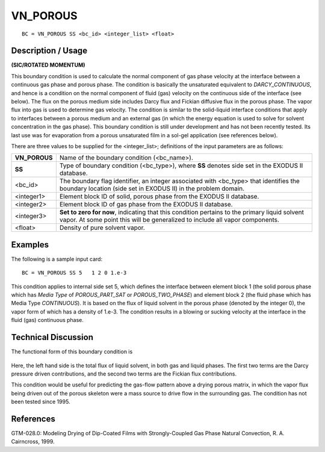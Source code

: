 *************
**VN_POROUS**
*************

::

	BC = VN_POROUS SS <bc_id> <integer_list> <float>

-----------------------
**Description / Usage**
-----------------------

**(SIC/ROTATED MOMENTUM)**

This boundary condition is used to calculate the normal component of gas phase
velocity at the interface between a continuous gas phase and porous phase. The
condition is basically the unsaturated equivalent to *DARCY_CONTINUOUS*, and hence
is a condition on the normal component of fluid (gas) velocity on the continuous side of
the interface (see below). The flux on the porous medium side includes Darcy flux and
Fickian diffusive flux in the porous phase. The vapor flux into gas is used to determine
gas velocity. The condition is similar to the solid-liquid interface conditions that apply
to interfaces between a porous medium and an external gas (in which the energy
equation is used to solve for solvent concentration in the gas phase). This boundary
condition is still under development and has not been recently tested. Its last use was
for evaporation from a porous unsaturated film in a sol-gel application (see references
below).

There are three values to be supplied for the <integer_list>; definitions of the input
parameters are as follows:

============= ==================================================================
**VN_POROUS** Name of the boundary condition (<bc_name>).
**SS**        Type of boundary condition (<bc_type>), where **SS** denotes
              side set in the EXODUS II database.
<bc_id>       The boundary flag identifier, an integer associated with
              <bc_type> that identifies the boundary location (side set in
              EXODUS II) in the problem domain.
<integer1>    Element block ID of solid, porous phase from the EXODUS
              II database.
<integer2>    Element block ID of gas phase from the EXODUS II
              database.
<integer3>    **Set to zero for now**, indicating that this condition pertains
              to the primary liquid solvent vapor. At some point this will
              be generalized to include all vapor components.
<float>       Density of pure solvent vapor.
============= ==================================================================

------------
**Examples**
------------

The following is a sample input card:
::

    BC = VN_POROUS SS 5   1 2 0 1.e-3

This condition applies to internal side set 5, which defines the interface between
element block 1 (the solid porous phase which has *Media Type* of
*POROUS_PART_SAT* or *POROUS_TWO_PHASE*) and element block 2 (the fluid
phase which has Media Type *CONTINUOUS*). It is based on the flux of liquid solvent
in the porous phase (denoted by the integer 0), the vapor form of which has a density of
1.e-3. The condition results in a blowing or sucking velocity at the interface in the fluid
(gas) continuous phase.

-------------------------
**Technical Discussion**
-------------------------

The functional form of this boundary condition is

.. figure:: /figures/116_goma_physics.png
	:align: center
	:width: 90%

Here, the left hand side is the total flux of liquid solvent, in both gas and liquid phases.
The first two terms are the Darcy pressure driven contributions, and the second two
terms are the Fickian flux contributions.

This condition would be useful for predicting the gas-flow pattern above a drying
porous matrix, in which the vapor flux being driven out of the porous skeleton were a
mass source to drive flow in the surrounding gas. The condition has not been tested
since 1995.



--------------
**References**
--------------

GTM-028.0: Modeling Drying of Dip-Coated Films with Strongly-Coupled Gas Phase
Natural Convection, R. A. Cairncross, 1999.

.. TODO - Line 71 have photos that needs to be replaced with the real equation.